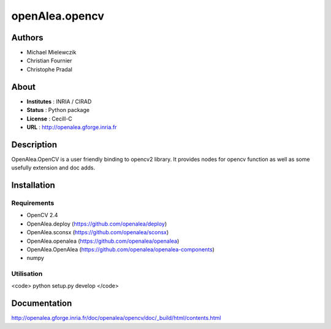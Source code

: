 openAlea.opencv
***************

Authors
=======

* Michael Mielewczik
* Christian Fournier
* Christophe Pradal

About
=====

- **Institutes** : INRIA / CIRAD
- **Status** : Python package
- **License** : Cecill-C
- **URL** : http://openalea.gforge.inria.fr

Description
===========

OpenAlea.OpenCV is a user friendly binding to opencv2 library.
It provides nodes for opencv function as well as some usefully extension
and doc adds.

Installation
============

Requirements
------------

* OpenCV 2.4
* OpenAlea.deploy (https://github.com/openalea/deploy)
* OpenAlea.sconsx (https://github.com/openalea/sconsx)
* OpenAlea.openalea (https://github.com/openalea/openalea)
* OpenAlea.OpenAlea (https://github.com/openalea/openalea-components)
* numpy

Utilisation
-----------

<code>
python setup.py develop
</code>

Documentation
=============

http://openalea.gforge.inria.fr/doc/openalea/opencv/doc/_build/html/contents.html
